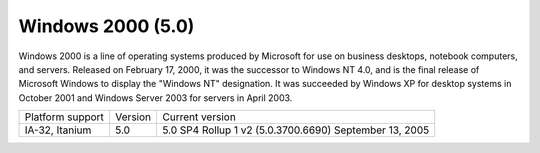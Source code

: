 ﻿
.. index::
   pair: Windows OS; windows 2000


.. _windows_2000_32bits:

==================
Windows 2000 (5.0)
==================

.. seealso::  http://en.wikipedia.org/wiki/Windows_2000

Windows 2000 is a line of operating systems produced by Microsoft
for use on business desktops, notebook computers, and servers.
Released on February 17, 2000, it was the successor to Windows NT 4.0,
and is the final release of Microsoft Windows to display the "Windows NT"
designation. It was succeeded by Windows XP for desktop systems
in October 2001 and Windows Server 2003 for servers in April 2003.

====================  =======  ======================================================
Platform support      Version  Current version
IA-32, Itanium        5.0      5.0 SP4 Rollup 1 v2 (5.0.3700.6690) September 13, 2005
====================  =======  ======================================================



